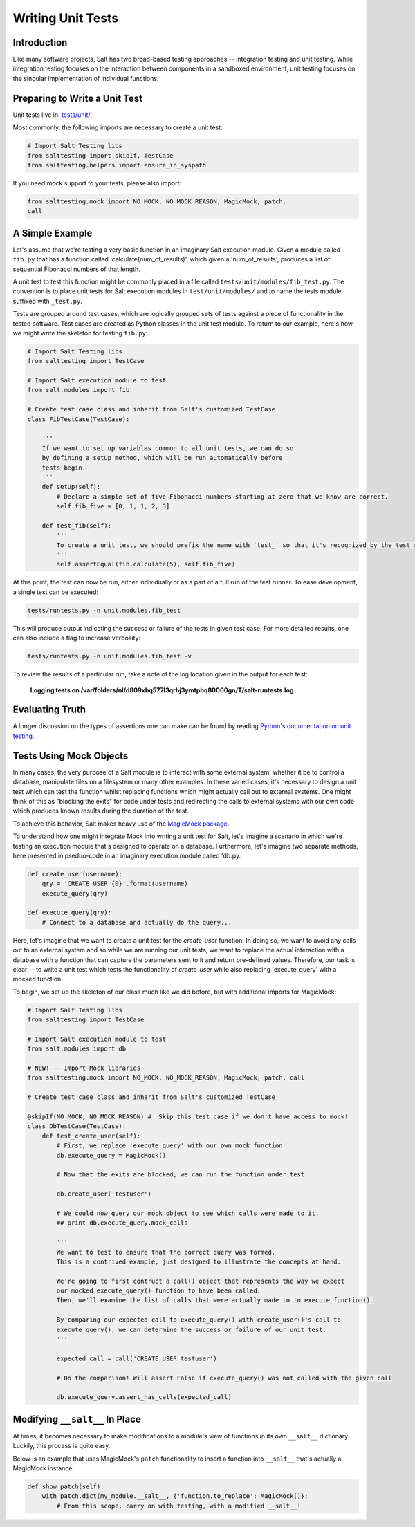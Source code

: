 ==================
Writing Unit Tests
==================

Introduction
============

Like many software projects, Salt has two broad-based testing approaches -- integration testing and unit testing.
While integration testing focuses on the interaction between components in a sandboxed environment, unit testing focuses
on the singular implementation of individual functions.

Preparing to Write a Unit Test
==============================

Unit tests live in: `tests/unit/`__.

.. __: https://github.com/saltstack/salt/tree/develop/tests/unit

Most commonly, the following imports are necessary to create a unit test:

.. code-block:: python

    # Import Salt Testing libs
    from salttesting import skipIf, TestCase
    from salttesting.helpers import ensure_in_syspath


If you need mock support to your tests, please also import:

.. code-block:: python

    from salttesting.mock import NO_MOCK, NO_MOCK_REASON, MagicMock, patch, 
    call


A Simple Example
================

Let's assume that we're testing a very basic function in an imaginary Salt execution module. Given a module called
``fib.py`` that has a function called 'calculate(num_of_results)', which given a 'num_of_results', produces a list of 
sequential Fibonacci numbers of that length.

A unit test to test this function might be commonly placed in a file called ``tests/unit/modules/fib_test.py``. The 
convention is to place unit tests for Salt execution modules in ``test/unit/modules/`` and to name the tests module 
suffixed with ``_test.py``.

Tests are grouped around test cases, which are logically grouped sets of tests against a piece of functionality in the 
tested software. Test cases are created as Python classes in the unit test module. To return to our example, here's
how we might write the skeleton for testing ``fib.py``:

.. code-block:: python

    # Import Salt Testing libs
    from salttesting import TestCase

    # Import Salt execution module to test
    from salt.modules import fib

    # Create test case class and inherit from Salt's customized TestCase
    class FibTestCase(TestCase):

        '''
        If we want to set up variables common to all unit tests, we can do so
        by defining a setUp method, which will be run automatically before
        tests begin.
        '''
        def setUp(self):
            # Declare a simple set of five Fibonacci numbers starting at zero that we know are correct.
            self.fib_five = [0, 1, 1, 2, 3]

        def test_fib(self):
            '''
            To create a unit test, we should prefix the name with `test_' so that it's recognized by the test runner.
            '''
            self.assertEqual(fib.calculate(5), self.fib_five)


At this point, the test can now be run, either individually or as a part of a full run of the test runner. To ease 
development, a single test can be executed:

.. code-block:: bash

    tests/runtests.py -n unit.modules.fib_test

This will produce output indicating the success or failure of the tests in given test case. For more detailed results,
one can also include a flag to increase verbosity:

.. code-block:: bash

    tests/runtests.py -n unit.modules.fib_test -v

To review the results of a particular run, take a note of the log location given in the output for each test:

    **Logging tests on /var/folders/nl/d809xbq577l3qrbj3ymtpbq80000gn/T/salt-runtests.log**

Evaluating Truth
================

A longer discussion on the types of assertions one can make can be found by reading `Python's documentation on unit
testing`__.

.. __: http://docs.python.org/2/library/unittest.html#unittest.TestCase

Tests Using Mock Objects
========================

In many cases, the very purpose of a Salt module is to interact with some external system, whether it be to control a
database, manipulate files on a filesystem or many other examples. In these varied cases, it's necessary to design a
unit test which can test the function whilst replacing functions which might actually call out to external systems. One
might think of this as "blocking the exits" for code under tests and redirecting the calls to external systems with our
own code which produces known results during the duration of the test.

To achieve this behavior, Salt makes heavy use of the `MagicMock package`__.

To understand how one might integrate Mock into writing a unit test for Salt, let's imagine a scenario in which we're
testing an execution module that's designed to operate on a database. Furthermore, let's imagine two separate methods,
here presented in pseduo-code in an imaginary execution module called 'db.py.

.. code-block:: python

    def create_user(username):
        qry = 'CREATE USER {0}'.format(username)
        execute_query(qry)

    def execute_query(qry):
        # Connect to a database and actually do the query...

Here, let's imagine that we want to create a unit test for the `create_user` function. In doing so, we want to avoid any
calls out to an external system and so while we are running our unit tests, we want to replace the actual interaction
with a database with a function that can capture the parameters sent to it and return pre-defined values. Therefore, our
task is clear -- to write a unit test which tests the functionality of `create_user` while also replacing
'execute_query' with a mocked function.

To begin, we set up the skeleton of our class much like we did before, but with additional imports for MagicMock:

.. code-block:: python

    # Import Salt Testing libs
    from salttesting import TestCase

    # Import Salt execution module to test
    from salt.modules import db

    # NEW! -- Import Mock libraries
    from salttesting.mock import NO_MOCK, NO_MOCK_REASON, MagicMock, patch, call

    # Create test case class and inherit from Salt's customized TestCase

    @skipIf(NO_MOCK, NO_MOCK_REASON) #  Skip this test case if we don't have access to mock!
    class DbTestCase(TestCase):
        def test_create_user(self):
            # First, we replace 'execute_query' with our own mock function
            db.execute_query = MagicMock()

            # Now that the exits are blocked, we can run the function under test.

            db.create_user('testuser')

            # We could now query our mock object to see which calls were made to it.
            ## print db.execute_query.mock_calls

            '''
            We want to test to ensure that the correct query was formed.
            This is a contrived example, just designed to illustrate the concepts at hand.

            We're going to first contruct a call() object that represents the way we expect
            our mocked execute_query() function to have been called.
            Then, we'll examine the list of calls that were actually made to to execute_function().

            By comparing our expected call to execute_query() with create_user()'s call to
            execute_query(), we can determine the success or failure of our unit test.
            '''

            expected_call = call('CREATE USER testuser')

            # Do the comparison! Will assert False if execute_query() was not called with the given call

            db.execute_query.assert_has_calls(expected_call)


.. __: http://www.voidspace.org.uk/python/mock/index.html


Modifying ``__salt__`` In Place
===============================

At times, it becomes necessary to make modifications to a module's view of functions in its own ``__salt__`` dictionary.
Luckily, this process is quite easy.

Below is an example that uses MagicMock's ``patch`` functionality to insert a function into ``__salt__`` that's actually 
a MagicMock instance.

.. code-block:: python

    def show_patch(self):
        with patch.dict(my_module.__salt__, {'function.to_replace': MagicMock()}:
            # From this scope, carry on with testing, with a modified __salt__!
